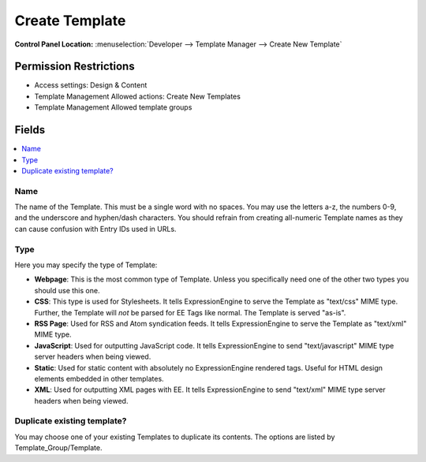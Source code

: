 Create Template
===============

.. rst-class:: cp-path

**Control Panel Location:** :menuselection:`Developer --> Template Manager --> Create New Template`

.. Overview


.. Screenshot (optional)

.. Permissions

Permission Restrictions
-----------------------

* Access settings: Design & Content
* Template Management Allowed actions: Create New Templates
* Template Management Allowed template groups

Fields
------

.. contents::
  :local:
  :depth: 1

.. Each Field

Name
~~~~

The name of the Template. This must be a single word with no spaces. You may
use the letters a-z, the numbers 0-9, and the underscore and hyphen/dash
characters. You should refrain from creating all-numeric Template names as they
can cause confusion with Entry IDs used in URLs.

.. _template-type-label:

Type
~~~~

Here you may specify the type of Template:

-  **Webpage**: This is the most common type of Template. Unless you
   specifically need one of the other two types you should use this one.
-  **CSS**: This type is used for Stylesheets. It tells
   ExpressionEngine to serve the Template as "text/css" MIME type.
   Further, the Template will *not* be parsed for EE Tags like normal.
   The Template is served "as-is".
-  **RSS Page**: Used for RSS and Atom syndication feeds. It tells
   ExpressionEngine to serve the Template as "text/xml" MIME type.
-  **JavaScript**: Used for outputting JavaScript code. It tells
   ExpressionEngine to send "text/javascript" MIME type server headers
   when being viewed.
-  **Static**: Used for static content with absolutely no
   ExpressionEngine rendered tags. Useful for HTML design elements
   embedded in other templates.
-  **XML**: Used for outputting XML pages with EE. It tells
   ExpressionEngine to send "text/xml" MIME type server headers when
   being viewed.

Duplicate existing template?
~~~~~~~~~~~~~~~~~~~~~~~~~~~~

You may choose one of your existing Templates to duplicate its contents. The
options are listed by Template\_Group/Template.
